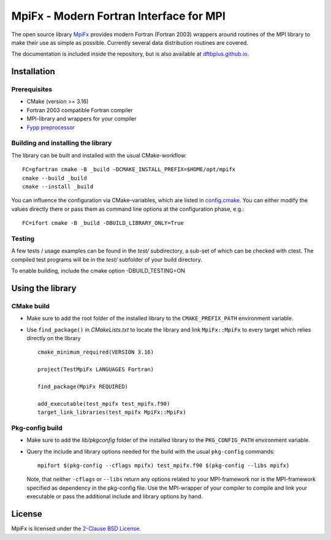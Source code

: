 ****************************************
MpiFx - Modern Fortran Interface for MPI
****************************************

The open source library `MpiFx <https://github.com/dftbplus/mpifx>`_ provides
modern Fortran (Fortran 2003) wrappers around routines of the MPI library to
make their use as simple as possible. Currently several data distribution
routines are covered.

The documentation is included inside the repository, but is also available at
`dftbplus.github.io <https://dftbplus.github.io/>`_.


Installation
============

Prerequisites
-------------

* CMake (version >= 3.16)

* Fortran 2003 compatible Fortran compiler

* MPI-library and wrappers for your compiler

* `Fypp preprocessor <https://github.com/aradi/fypp>`_


Building and installing the library
-----------------------------------

The library can be built and installed with the usual CMake-workflow::

  FC=gfortran cmake -B _build -DCMAKE_INSTALL_PREFIX=$HOME/opt/mpifx
  cmake --build _build
  cmake --install _build

You can influence the configuration via CMake-variables, which are listed in
`config.cmake <config.cmake>`_. You can either modify the values directly there
or pass them as command line options at the configuration phase, e.g.::

  FC=ifort cmake -B _build -DBUILD_LIBRARY_ONLY=True
  

Testing
-------

A few tests / usage examples can be found in the `test/` subdirectory,
a sub-set of which can be checked with ctest. The compiled test
programs will be in the `test/` subfolder of your build directory.

To enable building, include the cmake option -DBUILD_TESTING=ON


Using the library
=================

CMake build
-----------

* Make sure to add the root folder of the installed library to the
  ``CMAKE_PREFIX_PATH`` environment variable.

* Use ``find_package()`` in `CMakeLists.txt` to locate the library and link 
  ``MpiFx::MpiFx`` to every target which relies directly on the library ::

    cmake_minimum_required(VERSION 3.16)
   
    project(TestMpiFx LANGUAGES Fortran)
    
    find_package(MpiFx REQUIRED)
    
    add_executable(test_mpifx test_mpifx.f90)
    target_link_libraries(test_mpifx MpiFx::MpiFx)


Pkg-config build
----------------

* Make sure to add the `lib/pkgconfig` folder of the installed library to the
  ``PKG_CONFIG_PATH`` environment variable.

* Query the include and library options needed for the build with the usual
  ``pkg-config`` commands::

    mpifort $(pkg-config --cflags mpifx) test_mpifx.f90 $(pkg-config --libs mpifx)

  Note, that neither ``-cflags`` or ``--libs`` return any options related to
  your MPI-framework nor is the MPI-framework specified as dependency in the
  pkg-config file. Use the MPI-wrapper of your compiler to compile and link your
  executable or pass the additional include and library options by hand.


License
=======

MpiFx is licensed under the `2-Clause BSD License <LICENSE>`_.
